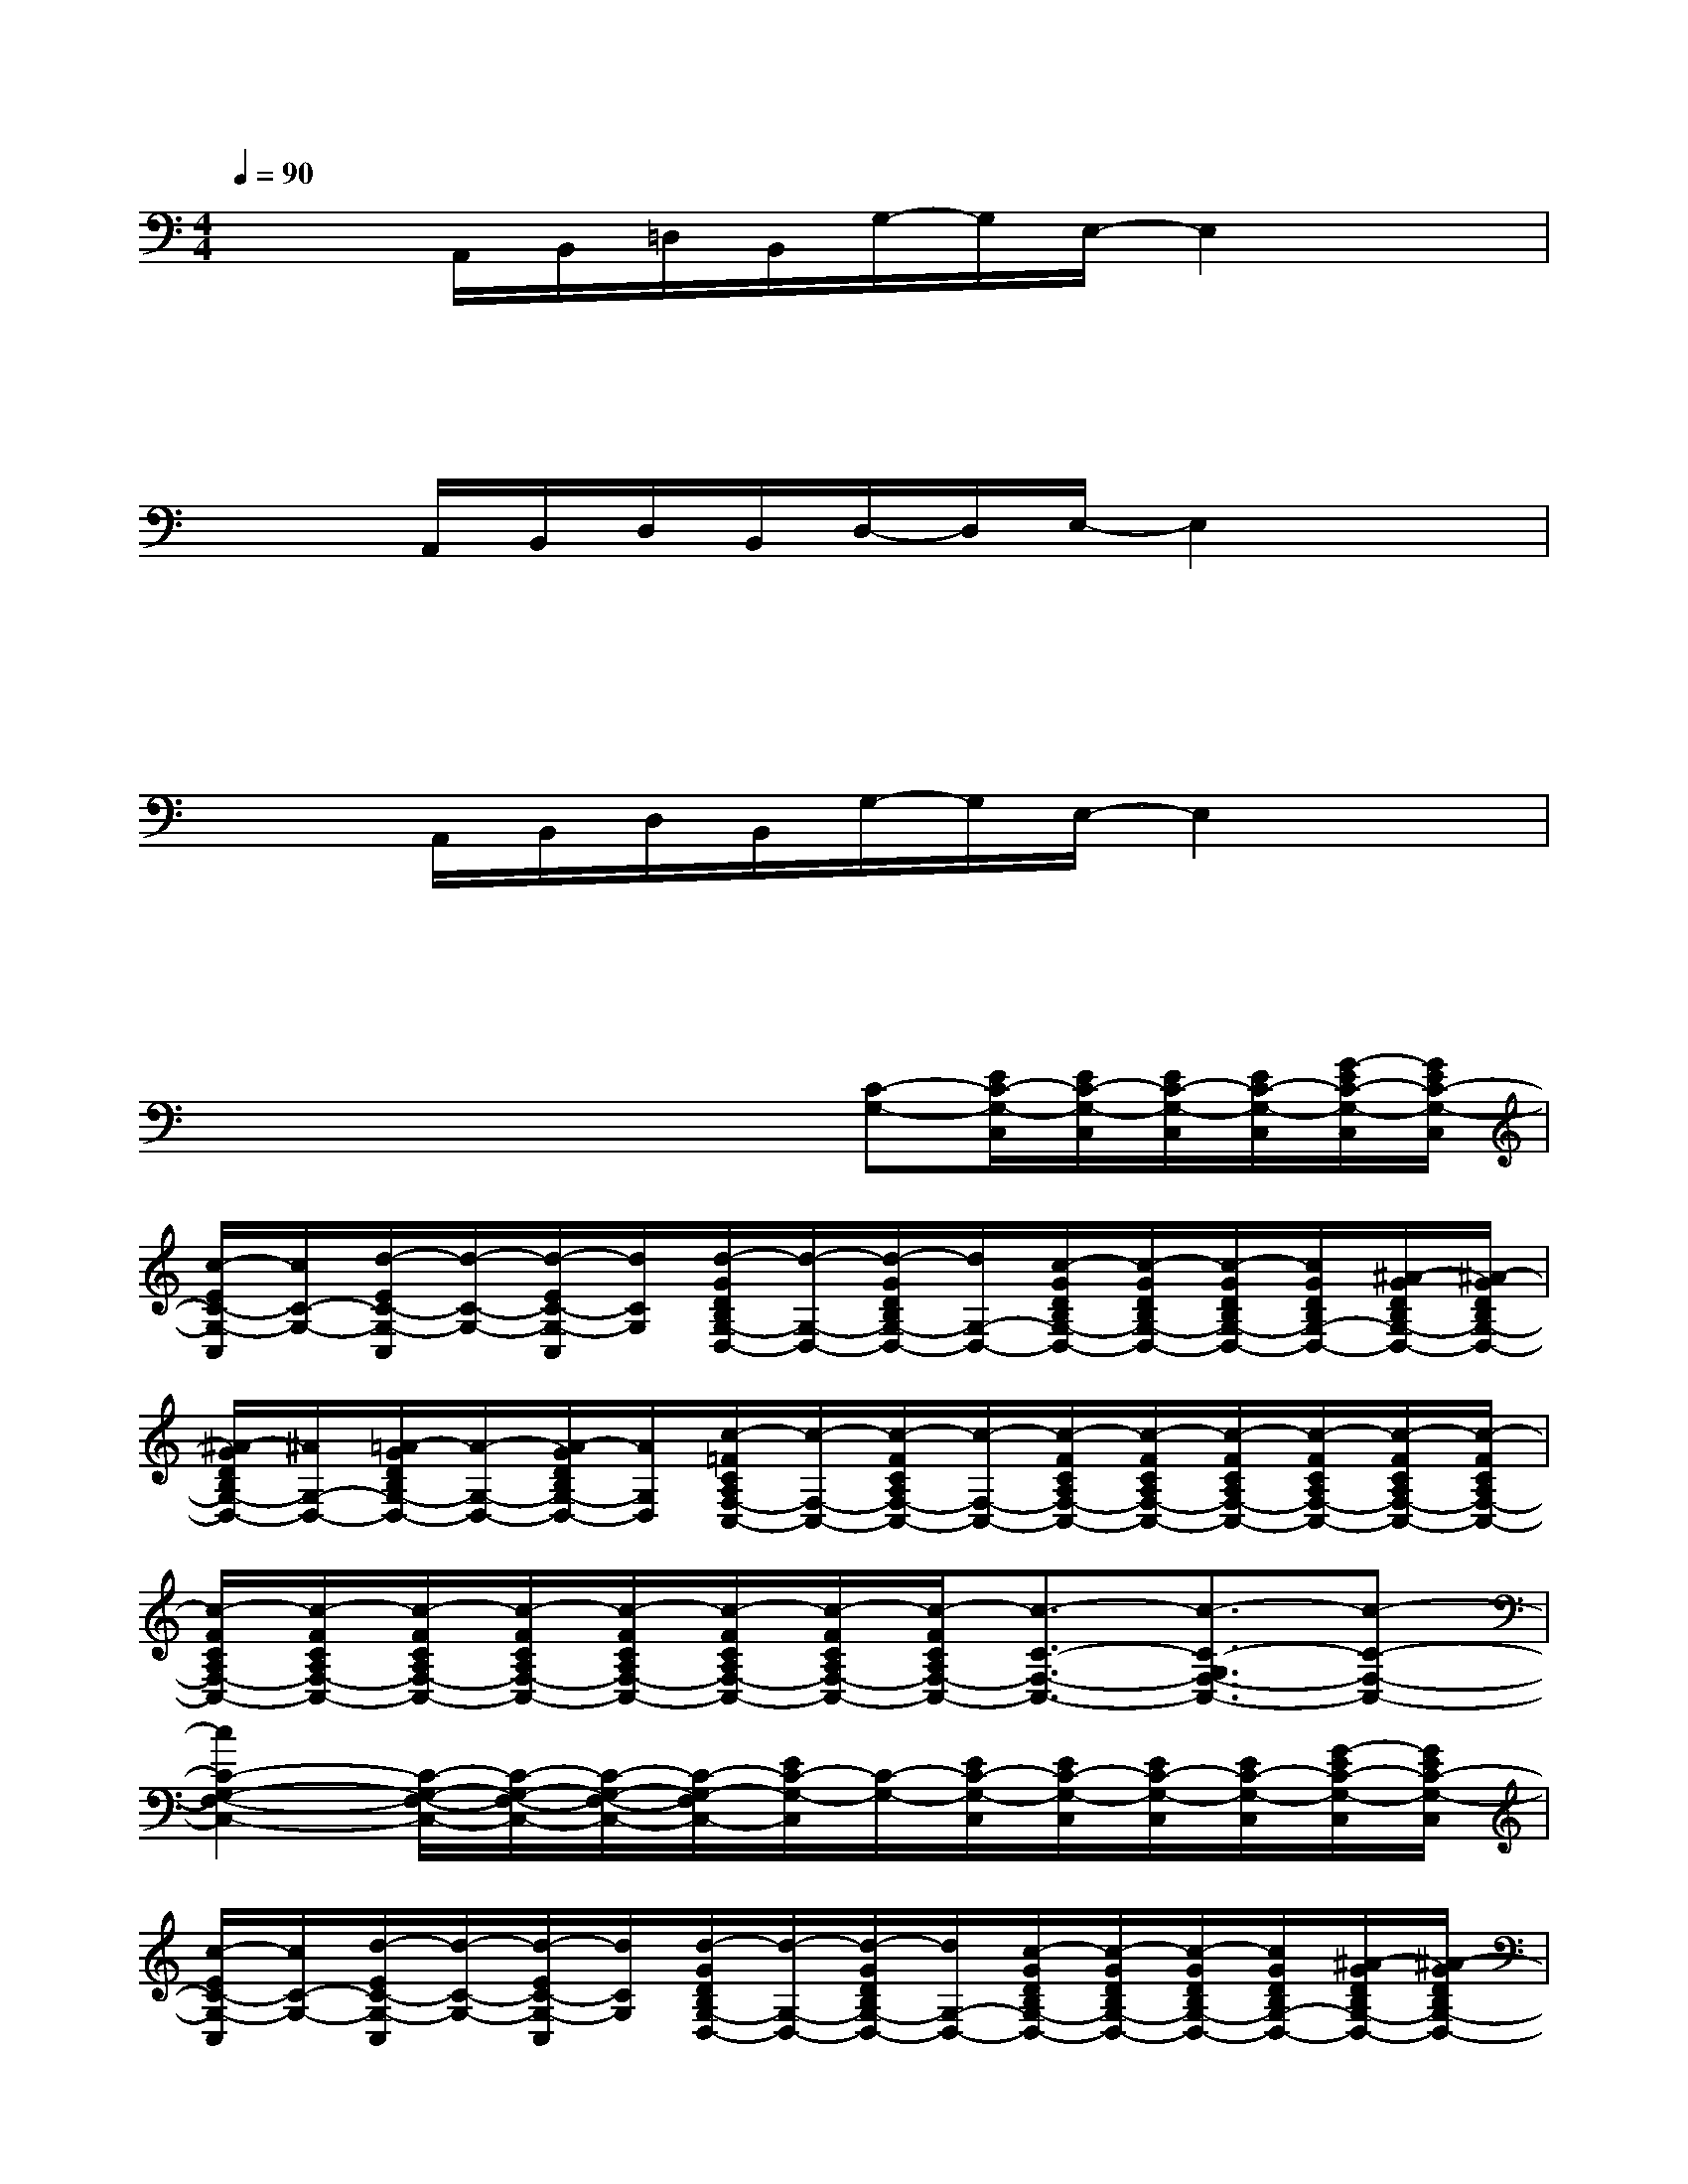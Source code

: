 X:1
T:
M:4/4
L:1/8
Q:1/4=90
K:C%0sharps
V:1
x/2x/2A,,/2B,,/2=D,/2B,,/2G,/2-G,/2E,/2-E,2x3/2|
x3x/2x/2x/2xx/2x/2x/2x/2x/2|
x/2x/2A,,/2B,,/2D,/2B,,/2D,/2-D,/2E,/2-E,2x3/2|
x3x/2x/2x/2xx/2x/2x/2x/2x/2|
x/2x/2A,,/2B,,/2D,/2B,,/2G,/2-G,/2E,/2-E,2x3/2|
x3x/2x/2x/2xx/2x/2x/2x/2x/2|
x/2xx/2x/2x/2x/2x/2[C-G,-][E/2C/2-G,/2-C,/2][E/2C/2-G,/2-C,/2][E/2C/2-G,/2-C,/2][E/2C/2-G,/2-C,/2][G/2-E/2C/2-G,/2-C,/2][G/2E/2C/2-G,/2-C,/2]|
[c/2-E/2C/2-G,/2-C,/2][c/2C/2-G,/2-][d/2-E/2C/2-G,/2-C,/2][d/2-C/2-G,/2-][d/2-E/2C/2-G,/2-C,/2][d/2C/2G,/2][d/2-G/2D/2B,/2G,/2-D,/2-][d/2-G,/2-D,/2-][d/2-G/2D/2B,/2G,/2-D,/2-][d/2G,/2-D,/2-][c/2-G/2D/2B,/2G,/2-D,/2-][c/2-G/2D/2B,/2G,/2-D,/2-][c/2-G/2D/2B,/2G,/2-D,/2-][c/2G/2D/2B,/2G,/2-D,/2-][^A/2-G/2D/2B,/2G,/2-D,/2-][^A/2-G/2D/2B,/2G,/2-D,/2-]|
[^A/2-G/2D/2B,/2G,/2-D,/2-][^A/2G,/2-D,/2-][=A/2-G/2D/2B,/2G,/2-D,/2-][A/2-G,/2-D,/2-][A/2-G/2D/2B,/2G,/2-D,/2-][A/2G,/2D,/2][c/2-=F/2C/2A,/2F,/2-C,/2-][c/2-F,/2-C,/2-][c/2-F/2C/2A,/2F,/2-C,/2-][c/2-F,/2-C,/2-][c/2-F/2C/2A,/2F,/2-C,/2-][c/2-F/2C/2A,/2F,/2-C,/2-][c/2-F/2C/2A,/2F,/2-C,/2-][c/2-F/2C/2A,/2F,/2-C,/2-][c/2-F/2C/2A,/2F,/2-C,/2-][c/2-F/2C/2A,/2F,/2-C,/2-]|
[c/2-F/2C/2A,/2F,/2-C,/2-][c/2-F/2C/2A,/2F,/2-C,/2-][c/2-F/2C/2A,/2F,/2-C,/2-][c/2-F/2C/2A,/2F,/2-C,/2-][c/2-F/2C/2A,/2F,/2-C,/2-][c/2-F/2C/2A,/2F,/2-C,/2-][c/2-F/2C/2A,/2F,/2-C,/2-][c/2-F/2C/2A,/2F,/2-C,/2-][c3/2-C3/2-F,3/2-C,3/2-][c3/2-C3/2-G,3/2F,3/2-C,3/2-][c-C-F,-C,-]|
[c2C2-G,2-F,2-C,2-][C/2-G,/2-F,/2-C,/2-][C/2-G,/2-F,/2-C,/2-][C/2-G,/2-F,/2-C,/2-][C/2-G,/2-F,/2C,/2-][E/2C/2-G,/2-C,/2][C/2-G,/2-][E/2C/2-G,/2-C,/2][E/2C/2-G,/2-C,/2][E/2C/2-G,/2-C,/2][E/2C/2-G,/2-C,/2][G/2-E/2C/2-G,/2-C,/2][G/2E/2C/2-G,/2-C,/2]|
[c/2-E/2C/2-G,/2-C,/2][c/2C/2-G,/2-][d/2-E/2C/2-G,/2-C,/2][d/2-C/2-G,/2-][d/2-E/2C/2-G,/2-C,/2][d/2C/2G,/2][d/2-G/2D/2B,/2G,/2-D,/2-][d/2-G,/2-D,/2-][d/2-G/2D/2B,/2G,/2-D,/2-][d/2G,/2-D,/2-][c/2-G/2D/2B,/2G,/2-D,/2-][c/2-G/2D/2B,/2G,/2-D,/2-][c/2-G/2D/2B,/2G,/2-D,/2-][c/2G/2D/2B,/2G,/2-D,/2-][^A/2-G/2D/2B,/2G,/2-D,/2-][^A/2-G/2D/2B,/2G,/2-D,/2-]|
[^A/2-G/2D/2B,/2G,/2-D,/2-][^A/2G,/2-D,/2-][=A/2-G/2D/2B,/2G,/2-D,/2-][A/2-G,/2-D,/2-][A/2G/2D/2B,/2G,/2-D,/2-][G,/2D,/2][c/2-F/2C/2A,/2-F,/2-][c/2-A,/2-F,/2-][c/2-F/2C/2A,/2-F,/2-][c/2-A,/2-F,/2-][c/2-F/2C/2A,/2-F,/2-][c/2-F/2C/2A,/2-F,/2-][c/2-F/2C/2A,/2-F,/2-][c/2-F/2C/2A,/2-F,/2-][c/2F/2C/2A,/2-F,/2-][a'/2-A/2-F/2C/2A,/2-F,/2-]|
[a'/2-A/2-F/2C/2A,/2-F,/2-][a'/2-A/2-F/2C/2A,/2-F,/2-][a'/2-A/2-F/2C/2A,/2-F,/2-][a'/2-A/2-F/2C/2A,/2-F,/2-][a'/2-A/2-F/2C/2A,/2-F,/2-][a'/2-A/2-F/2C/2A,/2-F,/2-][a'/2-A/2-F/2C/2A,/2-F,/2-][a'/2-A/2-F/2C/2A,/2-F,/2-][a'/2-A/2-C/2A,/2-F,/2-E,/2C,/2][a'/2-A/2-A,/2-F,/2-][a'/2-A/2-C/2A,/2-F,/2-C,/2][a'/2-A/2-C/2A,/2-F,/2-C,/2][a'/2-A/2-C/2A,/2-F,/2-C,/2][a'/2-A/2-C/2A,/2-F,/2-C,/2][a'/2-A/2-C/2A,/2-F,/2-C,/2][a'/2-A/2-C/2A,/2-F,/2-C,/2]|
[a'/2A/2C/2A,/2-F,/2-C,/2][C/2A,/2-F,/2-C,/2][C/2-A,/2-F,/2-C,/2][C/2A,/2-F,/2-C,/2][C/2A,/2-F,/2-C,/2][C/2A,/2-F,/2-C,/2][C/2A,/2-F,/2-C,/2-][C/2A,/2F,/2C,/2][G/2E/2-B,/2-E,/2-][E/2-B,/2-E,/2-][G/2E/2-B,/2-E,/2-][G/2E/2-B,/2-E,/2][G/2E/2B,/2][G/2E/2B,/2][G/2E/2B,/2][G/2E/2B,/2]|
[G/2E/2B,/2][B/2G/2E/2]x/2[B/2G/2E/2]x[B/2G/2E/2][B/2G/2E/2][B/2G/2E/2][^c/2A/2E/2][^c/2A/2E/2][B/2G/2E/2][^c/2A/2E/2][^c/2A/2E/2]x/2[G/2E/2B,/2]